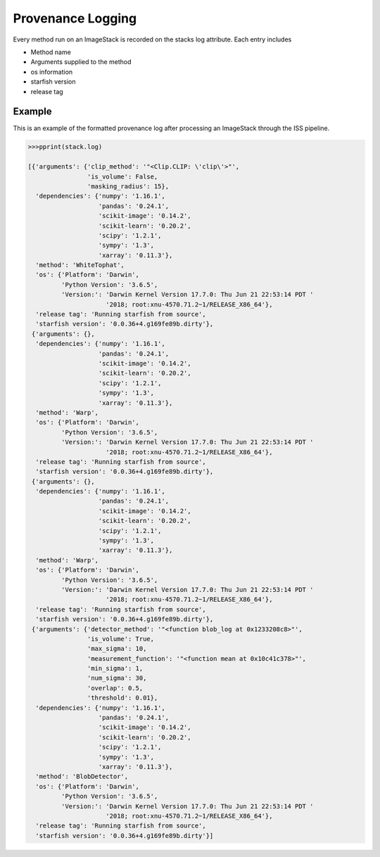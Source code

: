 .. _logging:

Provenance Logging
===================

Every method run on an ImageStack is recorded on the stacks log attribute. Each entry includes

- Method name
- Arguments supplied to the method
- os information
- starfish version
- release tag


Example
--------
This is an example of the formatted provenance log after processing an ImageStack through the ISS pipeline.

.. code-block:: python

    >>>pprint(stack.log)

    [{'arguments': {'clip_method': '"<Clip.CLIP: \'clip\'>"',
                    'is_volume': False,
                    'masking_radius': 15},
      'dependencies': {'numpy': '1.16.1',
                       'pandas': '0.24.1',
                       'scikit-image': '0.14.2',
                       'scikit-learn': '0.20.2',
                       'scipy': '1.2.1',
                       'sympy': '1.3',
                       'xarray': '0.11.3'},
      'method': 'WhiteTophat',
      'os': {'Platform': 'Darwin',
             'Python Version': '3.6.5',
             'Version:': 'Darwin Kernel Version 17.7.0: Thu Jun 21 22:53:14 PDT '
                         '2018; root:xnu-4570.71.2~1/RELEASE_X86_64'},
      'release tag': 'Running starfish from source',
      'starfish version': '0.0.36+4.g169fe89b.dirty'},
     {'arguments': {},
      'dependencies': {'numpy': '1.16.1',
                       'pandas': '0.24.1',
                       'scikit-image': '0.14.2',
                       'scikit-learn': '0.20.2',
                       'scipy': '1.2.1',
                       'sympy': '1.3',
                       'xarray': '0.11.3'},
      'method': 'Warp',
      'os': {'Platform': 'Darwin',
             'Python Version': '3.6.5',
             'Version:': 'Darwin Kernel Version 17.7.0: Thu Jun 21 22:53:14 PDT '
                         '2018; root:xnu-4570.71.2~1/RELEASE_X86_64'},
      'release tag': 'Running starfish from source',
      'starfish version': '0.0.36+4.g169fe89b.dirty'},
     {'arguments': {},
      'dependencies': {'numpy': '1.16.1',
                       'pandas': '0.24.1',
                       'scikit-image': '0.14.2',
                       'scikit-learn': '0.20.2',
                       'scipy': '1.2.1',
                       'sympy': '1.3',
                       'xarray': '0.11.3'},
      'method': 'Warp',
      'os': {'Platform': 'Darwin',
             'Python Version': '3.6.5',
             'Version:': 'Darwin Kernel Version 17.7.0: Thu Jun 21 22:53:14 PDT '
                         '2018; root:xnu-4570.71.2~1/RELEASE_X86_64'},
      'release tag': 'Running starfish from source',
      'starfish version': '0.0.36+4.g169fe89b.dirty'},
     {'arguments': {'detector_method': '"<function blob_log at 0x1233208c8>"',
                    'is_volume': True,
                    'max_sigma': 10,
                    'measurement_function': '"<function mean at 0x10c41c378>"',
                    'min_sigma': 1,
                    'num_sigma': 30,
                    'overlap': 0.5,
                    'threshold': 0.01},
      'dependencies': {'numpy': '1.16.1',
                       'pandas': '0.24.1',
                       'scikit-image': '0.14.2',
                       'scikit-learn': '0.20.2',
                       'scipy': '1.2.1',
                       'sympy': '1.3',
                       'xarray': '0.11.3'},
      'method': 'BlobDetector',
      'os': {'Platform': 'Darwin',
             'Python Version': '3.6.5',
             'Version:': 'Darwin Kernel Version 17.7.0: Thu Jun 21 22:53:14 PDT '
                         '2018; root:xnu-4570.71.2~1/RELEASE_X86_64'},
      'release tag': 'Running starfish from source',
      'starfish version': '0.0.36+4.g169fe89b.dirty'}]

